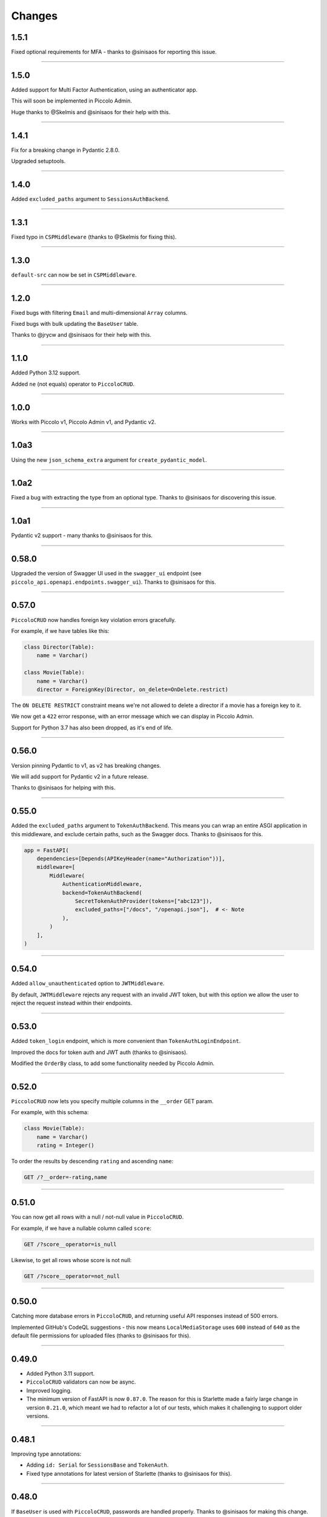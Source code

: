 Changes
=======

1.5.1
-----

Fixed optional requirements for MFA - thanks to @sinisaos for reporting this
issue.

-------------------------------------------------------------------------------

1.5.0
-----

Added support for Multi Factor Authentication, using an authenticator app.

This will soon be implemented in Piccolo Admin.

Huge thanks to @Skelmis and @sinisaos for their help with this.

-------------------------------------------------------------------------------

1.4.1
-----

Fix for a breaking change in Pydantic 2.8.0.

Upgraded setuptools.

-------------------------------------------------------------------------------

1.4.0
-----

Added ``excluded_paths`` argument to ``SessionsAuthBackend``.

-------------------------------------------------------------------------------

1.3.1
-----

Fixed typo in ``CSPMiddleware`` (thanks to @Skelmis for fixing this).

-------------------------------------------------------------------------------

1.3.0
-----

``default-src`` can now be set in ``CSPMiddleware``.

-------------------------------------------------------------------------------

1.2.0
-----

Fixed bugs with filtering ``Email`` and multi-dimensional ``Array`` columns.

Fixed bugs with bulk updating the ``BaseUser`` table.

Thanks to @jrycw and @sinisaos for their help with this.

-------------------------------------------------------------------------------

1.1.0
-----

Added Python 3.12 support.

Added ``ne`` (not equals) operator to ``PiccoloCRUD``.

-------------------------------------------------------------------------------

1.0.0
-----

Works with Piccolo v1, Piccolo Admin v1, and Pydantic v2.

-------------------------------------------------------------------------------

1.0a3
-----

Using the new ``json_schema_extra`` argument for ``create_pydantic_model``.

-------------------------------------------------------------------------------

1.0a2
-----

Fixed a bug with extracting the type from an optional type. Thanks to @sinisaos
for discovering this issue.

-------------------------------------------------------------------------------

1.0a1
-----

Pydantic v2 support - many thanks to @sinisaos for this.

-------------------------------------------------------------------------------

0.58.0
------

Upgraded the version of Swagger UI used in the ``swagger_ui`` endpoint (see
``piccolo_api.openapi.endpoints.swagger_ui``). Thanks to @sinisaos for this.

-------------------------------------------------------------------------------

0.57.0
------

``PiccoloCRUD`` now handles foreign key violation errors gracefully.

For example, if we have tables like this:

.. code-block:: python

  class Director(Table):
      name = Varchar()

  class Movie(Table):
      name = Varchar()
      director = ForeignKey(Director, on_delete=OnDelete.restrict)

The ``ON DELETE RESTRICT`` constraint means we're not allowed to delete a
director if a movie has a foreign key to it.

We now get a ``422`` error response, with an error message which we can display
in Piccolo Admin.

Support for Python 3.7 has also been dropped, as it's end of life.

-------------------------------------------------------------------------------

0.56.0
------

Version pinning Pydantic to v1, as v2 has breaking changes.

We will add support for Pydantic v2 in a future release.

Thanks to @sinisaos for helping with this.

-------------------------------------------------------------------------------

0.55.0
------

Added the ``excluded_paths`` argument to ``TokenAuthBackend``. This means you
can wrap an entire ASGI application in this middleware, and exclude certain
paths, such as the Swagger docs. Thanks to @sinisaos for this.

.. code-block:: python

    app = FastAPI(
        dependencies=[Depends(APIKeyHeader(name="Authorization"))],
        middleware=[
            Middleware(
                AuthenticationMiddleware,
                backend=TokenAuthBackend(
                    SecretTokenAuthProvider(tokens=["abc123"]),
                    excluded_paths=["/docs", "/openapi.json"],  # <- Note
                ),
            )
        ],
    )

-------------------------------------------------------------------------------

0.54.0
------

Added ``allow_unauthenticated`` option to ``JWTMiddleware``.

By default, ``JWTMiddleware`` rejects any request with an invalid JWT token,
but with this option we allow the user to reject the request instead within
their endpoints.

-------------------------------------------------------------------------------

0.53.0
------

Added ``token_login`` endpoint, which is more convenient than
``TokenAuthLoginEndpoint``.

Improved the docs for token auth and JWT auth (thanks to @sinisaos).

Modified the ``OrderBy`` class, to add some functionality needed by Piccolo
Admin.

-------------------------------------------------------------------------------

0.52.0
------

``PiccoloCRUD`` now lets you specify multiple columns in the ``__order`` GET
param.

For example, with this schema:

.. code-block:: python

  class Movie(Table):
      name = Varchar()
      rating = Integer()

To order the results by descending ``rating`` and ascending ``name``:

.. code-block::

  GET /?__order=-rating,name

-------------------------------------------------------------------------------

0.51.0
------

You can now get all rows with a null / not-null value in ``PiccoloCRUD``.

For example, if we have a nullable column called ``score``:

.. code-block::

  GET /?score__operator=is_null

Likewise, to get all rows whose score is not null:

.. code-block::

  GET /?score__operator=not_null

-------------------------------------------------------------------------------

0.50.0
------

Catching more database errors in ``PiccoloCRUD``, and returning useful API
responses instead of 500 errors.

Implemented GitHub's CodeQL suggestions - this now means ``LocalMediaStorage``
uses ``600`` instead of ``640`` as the default file permissions for uploaded
files (thanks to @sinisaos for this).

-------------------------------------------------------------------------------

0.49.0
------

* Added Python 3.11 support.
* ``PiccoloCRUD`` validators can now be async.
* Improved logging.
* The minimum version of FastAPI is now ``0.87.0``. The reason for this is
  Starlette made a fairly large change in version ``0.21.0``, which meant we
  had to refactor a lot of our tests, which makes it challenging to support
  older versions.

-------------------------------------------------------------------------------

0.48.1
------

Improving type annotations:

* Adding ``id: Serial`` for ``SessionsBase`` and ``TokenAuth``.
* Fixed type annotations for latest version of Starlette (thanks to @sinisaos
  for this).

-------------------------------------------------------------------------------

0.48.0
------

If ``BaseUser`` is used with ``PiccoloCRUD``, passwords are handled properly.
Thanks to @sinisaos for making this change.

-------------------------------------------------------------------------------

0.47.0
------

``PiccoloCRUD`` now handles database exceptions better. If a query fails due to
a unique constraint, a 422 response code is returned, along with information
about the error.

This means Piccolo Admin will show more useful debugging information when a
query fails.

Thanks to @ethagnawl for reporting this issue, and @sinisaos for help
prototyping a solution.

-------------------------------------------------------------------------------

0.46.0
------

Fixed a bug with ``Email`` columns and ``PiccoloCRUD.get_new``. Thanks to
@Tar8117 for reporting this bug.

-------------------------------------------------------------------------------

0.45.0
------

Previously you had to provide ``folder_name`` as an argument to
``S3MediaStorage``.

It's now optional, as some users may choose to store their files in a bucket
without a folder.

-------------------------------------------------------------------------------

0.44.0
------

When uploading files to S3, we try and correctly set the content type. This now
works correctly for ``.jpg`` files (previously only ``.jpeg`` worked for JPEGs
). Thanks to @sumitsharansatsangi for adding this.

-------------------------------------------------------------------------------

0.43.0
------

Fixed a bug with ``MediaStorage.delete_unused_files`` - it was raising an
exception when used with ``Array`` columns. Thanks to @sumitsharansatsangi for
reporting this issue.

When using ``S3MediaStorage`` you can now specify additional arguments when
files are uploaded (using the ``upload_metadata`` argument), for example,
setting the cache settings, and much more. Thanks to @sumitsharansatsangi, and
@sinisaos for help reviewing.

.. code-block:: python

  S3MediaStorage(
      ...,
      # Cache the file for 24 hours:
      upload_metadata={'CacheControl': 'max-age=86400'}
  )

-------------------------------------------------------------------------------

0.42.0
------

Added dependency injection to ``PiccoloCrud`` hooks - the Starlette request
object will now be passed in if requested. For example::

    def my_hook(row_id, request):
      ...

Thanks to @AnthonyArmour and @destos for this.

-------------------------------------------------------------------------------

0.41.0
------

Added support for file storage in a local folder and in S3. This was added for
Piccolo Admin, but is useful for all Piccolo apps. Thanks to @sinisaos for
assisting with this.

-------------------------------------------------------------------------------

0.40.0
------

Make Piccolo API work with Piccolo >= 0.82.0. ``Table`` used to accept a
parameter called ``ignore_missing``. This was renamed to ``_ignore_missing``.
Thanks to @sinisaos for this fix.

-------------------------------------------------------------------------------

0.39.0
------

Improved the HTTP status codes returned by the ``change_password``,
``register`` and ``session_login`` endpoints. They now return a 422 status
code if a validation error occurs. This is required by Piccolo Admin, to better
determine why a request failed.

-------------------------------------------------------------------------------

0.38.0
------

Added ``read_only`` option to ``change_password`` and ``register`` endpoints.

This is for Piccolo Admin's ``read_only`` mode.

-------------------------------------------------------------------------------

0.37.2
------

Changed a parameter name used in the ``change_password`` endpoint to be less
ambiguous (``old_password`` -> ``current_password``).

-------------------------------------------------------------------------------

0.37.1
------

Changed a parameter name used in the ``change_password`` endpoint to be less
ambiguous (``confirm_password`` -> ``confirm_new_password``).

-------------------------------------------------------------------------------

0.37.0
------

Added a ``change_password`` endpoint (courtesy @sinisaos).

See the `demo project <https://github.com/piccolo-orm/piccolo_api/tree/master/example_projects/change_password_demo>`_ for a full example.

-------------------------------------------------------------------------------

0.36.0
------

The ``session_login``, ``session_logout``, and ``register`` endpoints can now
have their CSS styles easily customised, to make them match the rest of the
application.

.. code-block:: python

    from fastapi import FastAPI
    from piccolo_api.session_auth.endpoints import register
    from piccolo_api.shared.auth.styles import Styles

    app = FastAPI()

    app.mount(
        '/register/',
        register(
            styles=Styles(background_color='black')
        )
    )

-------------------------------------------------------------------------------

0.35.0
------

It is now trivially easy to add CAPTCHA support to the ``register`` and
``session_login`` endpoints, to provide protection against bots. Just sign up
for an account with hCaptcha or reCAPTCHA, and do the following:

.. code-block:: python

    from fastapi import FastAPI
    from piccolo_api.session_auth.endpoints import register
    from piccolo_api.shared.auth.captcha import hcaptcha

    app = FastAPI()

    # To use hCaptcha:
    app.mount(
        '/register/',
        register(
            captcha=hcaptcha(
                site_key='my-site-key',
                secret_key='my-secret-key',
            )
        )
    )

-------------------------------------------------------------------------------

0.34.0
------

Added a ``register`` endpoint, which is great for quickly prototyping a sign up
process (courtesy @sinisaos).

Added hooks to the ``session_login`` endpoint, allowing additional logic to be
triggered before and after login.

-------------------------------------------------------------------------------

0.33.1
------

Fixing the ``ids`` endpoint of ``PiccoloCRUD`` when a custom primary key column
is used with a name other than ``id``.

-------------------------------------------------------------------------------

0.33.0
------

The schema endpoint of ``PiccoloCRUD`` now returns the primary key name. This
means we'll be able to support tables with a custom primary key name in Piccolo
Admin.

-------------------------------------------------------------------------------

0.32.3
------

Make sure tables with a custom primary key column work with ``PiccoloCRUD``.

-------------------------------------------------------------------------------

0.32.2
------

Fixed a bug with ``PiccoloCRUD``, where a PATCH request returned a string
instead of a JSON object. Thanks to @trondhindenes for discovering and fixing
this issue.

-------------------------------------------------------------------------------

0.32.1
------

Fixed bug with ``__range_header=false``.

-------------------------------------------------------------------------------

0.32.0
------

Added support for the ``Content-Range`` HTTP header in the GET endpoint of
``PiccoloCRUD``. This means the API client can fetch the number of available
rows, without doing a separate API call to the ``count`` endpoint.

.. code-block::

  GET /?__range_header=true

If the page size is 10, then the response header then looks something like:

.. code-block::

  Content-Range: movie 0-9/100

The feature was created to make Piccolo APIs work better with front ends like
`React Admin <https://marmelab.com/react-admin/>`_.

Thanks to @trondhindenes for adding this feature, and @sinisaos for help
reviewing.

-------------------------------------------------------------------------------

0.31.0
------

Added hooks to ``PiccoloCRUD``. This allows the user to add their own logic
before a save / patch / delete (courtesy @trondhindenes).

For example:

.. code-block:: python

  # Normal functions and async functions are supported:
  def pre_save_hook(movie):
      movie.rating = 90
      return movie

  PiccoloCRUD(
      table=Movie,
      read_only=False,
      hooks=[
          Hook(hook_type=HookType.pre_save, callable=pre_save_hook)
      ]
  )

-------------------------------------------------------------------------------

0.30.1
------

* Streamlined the ``CSRFMiddleware`` code, and added missing type annotations.
* If using the ``__visible_fields`` parameter with ``PiccoloCRUD``, and the
  field name is unrecognised, the error response will list the correct field
  names.
* Improved test coverage (courtesy @sinisaos).

-------------------------------------------------------------------------------

0.30.0
------

We recently added the ``__visible_fields`` GET parameter to  ``PiccoloCRUD``,
which allows the user to determine which fields are returned by the API.

However, there was no way of the user knowing which fields were supported. This
is now possible by visiting the ``/schema`` endpoint, which has a
``visible_fields_options`` field which lists the columns available on the table
and related tables (courtesy @sinisaos).

-------------------------------------------------------------------------------

0.29.2
------

Fixed a bug with the OpenAPI docs when using ``Array`` columns. Thanks to @gmos
for reporting this issue, and @sinisaos for fixing it.

-------------------------------------------------------------------------------

0.29.1
------

The ``__visible_fields`` filter on ``PiccoloCRUD`` now works on the detail
endpoint (courtesy @sinisaos). For example:

.. code-block:: text

  GET /1/?__visible_fields=id,name,director.name

We also modified a type annotation in ``FastAPIWrapper``, so  you can use it
with FastAPI's ``APIRouter`` without getting a type warning. Thanks to @gmos
for reporting this issue.

-------------------------------------------------------------------------------

0.29.0
------

Added a ``__visible_fields`` filter to ``PiccoloCRUD``. It's a very powerful
feature which lets us specify which fields we want the API to return from a
GET request (courtesy @sinisaos).

It can even support joins, but we must supply a ``max_joins`` parameter:

.. code-block:: python

    app = PiccoloCRUD(Movie, max_joins=1)
    uvicorn(app)

Then we can do:

.. code-block:: text

  GET /?__visible_fields=id,name,director.name

Which will return:

.. code-block:: javascript

  {
    "rows": [
        {
            "id": 17,
            "name": "The Hobbit: The Battle of the Five Armies",
            "director": {
                "name": "Peter Jackson"
            }
        },
        ...
    ]
  }

By specifying exactly which data we want returned, it is much more efficient,
especially when fetching large numbers of rows, or with tables with lots of
columns.

-------------------------------------------------------------------------------

0.28.1
------

Fixed a bug with the delete endpoint of ``PiccoloCRUD``. It was returning a 204
response with a body (this isn't allowed, and could cause an exception to be
raised in the web server). Thanks to @trondhindenes for reporting this issue.

Updated Swagger UI to the latest version.

-------------------------------------------------------------------------------

0.28.0
------

Modified the ``get_ids`` endpoint of ``PiccoloCRUD``, so it accepts an
``offset`` query parameter. It already supported ``limit``.

-------------------------------------------------------------------------------

0.27.0
------

You can now pass a ``schema_extra`` argument to ``PiccoloCRUD``, which is
added to the underlying Pydantic schema.

-------------------------------------------------------------------------------

0.26.0
------

``create_pydantic_model`` is now imported from the main Piccolo repo.

-------------------------------------------------------------------------------

0.25.1
------

* Added examples to CSRF docs (courtesy @sinisaos).
* Improved ``SessionAuthBackend`` - it was too aggressive at rejecting
  requests when ``allow_unauthenticated=True`` (thanks to @Bakz for reporting
  this).

-------------------------------------------------------------------------------

0.25.0
------

If you send a GET request to the ``session_logout`` endpoint, it will now
render a simple logout form. This makes it work much nicer out of the box.
Thanks to @sinisaos for adding this.

-------------------------------------------------------------------------------

0.24.1
------

When using the ``nested` argument in ``create_pydantic_model``, more of the
other arguments are passed to the nested models. For example, if
``include_default_columns`` is ``True``, both the parent and child models will
include their default columns.

-------------------------------------------------------------------------------

0.24.0
------

Added support for nested models in ``create_pydantic_model``. For each
``ForeignKey`` in the Piccolo table, the Pydantic model will contain a sub
model for the related table.

For example:

.. code-block::

  class Manager(Table):
      name = Varchar()

  class Band(Table):
      name = Varchar()
      manager = ForeignKey(Manager)

  BandModel = create_pydantic_model(Band, nested=True)

If we were to write ``BandModel`` by hand instead, it would look like this:

.. code-block::

  class ManagerModel(BaseModel):
      name: str

  class BandModel(BaseModel):
      name: str
      manager: ManagerModel

This feature is designed to work with the new ``nested`` output option in
Piccolo >= 0.40.0, which returns the data in the correct format to pass
directly to the nested Pydantic model.

.. code-block::

  band = Band.select(
      Band.id,
      Band.name,
      *Band.manager.all_columns()
  ).first(
  ).output(
      nested=True
  ).run_sync()
  >>> print(band)
  {'id': 1, 'name': 'Pythonistas', 'manager': {'id': 1, 'name': 'Guido'}}

  BandModel(**band)

Courtesy @aminalaee.

-------------------------------------------------------------------------------

0.23.1
------

Make sure ``asyncpg`` gets installed, as Piccolo API currently has a hard
requirement on it (we hope to fix this in the future).

-------------------------------------------------------------------------------

0.23.0
------

* Fixed MyPy errors (courtesy @sinisaos).
* Simplification of JWT authentication - it no longer needlessly checks
  expiry, as PyJWT already does this (courtesy @aminalaee).
* Substantial increase in code coverage (courtesy @aminalaee and @sinisaos).
* Increased the minimum PyJWT version, as versions > 2.0.0 return the JWT as a
  string instead of bytes.
* Added an option to exclude columns when using ``create_pydantic_model``
  (courtesy @kucera-lukas).

-------------------------------------------------------------------------------

0.22.0
------

Updating ``PiccoloCRUD`` so it works better with the custom primary key feature
added in Piccolo.

-------------------------------------------------------------------------------

0.21.1
------

Minor changes to the custom login template logic. More complex Jinja templates
are now supported (which are extended from other Jinja templates).

-------------------------------------------------------------------------------

0.21.0
------

Session auth improvements:

* The default login template is much nicer now.
* The login template can be overridden with a custom one, to match the look
  and feel of the application.
* The ``session_logout`` endpoint can now redirect after successfully logging
  out.

-------------------------------------------------------------------------------

0.20.0
------

When using the ``swagger_ui`` endpoint, the title can now be customised -
courtesy @heliumbrain.

-------------------------------------------------------------------------------

0.19.0
------

* Added an ``allow_unauthenticated`` option to ``SessionsAuthBackend``, which
  will add an ``UnauthenticatedUser`` to the scope, instead of rejecting the
  request. The app's endpoints are then responsible for checking
  ``request.user.is_authenticated``.
* Improved the docs for Session Auth.
* If ``deserialize_json`` is False on ``create_pydantic_model``, it will
  still provide some JSON validation.

-------------------------------------------------------------------------------

0.18.0
------
Added a ``deserialize_json`` option to ``create_pydantic_model``, which will
convert JSON strings to objects - courtesy @heliumbrain.

-------------------------------------------------------------------------------

0.17.1
------

Added the OAuth redirect endpoint to ``swagger_ui``.

-------------------------------------------------------------------------------

0.17.0
------

Added a ``swagger_ui`` endpoint which works with Piccolo's ``CSRFMiddleware``.

-------------------------------------------------------------------------------

0.16.0
------

Modified the auth middleware to add the Piccolo ``BaseUser`` instance for the
authenticated user to Starlette's ``BaseUser``.

-------------------------------------------------------------------------------

0.15.1
------

Add missing `login.html` template.

-------------------------------------------------------------------------------

0.15.0
------

Added support for ``choices`` argument in Piccolo ``Column`` instances. The
choices are output in the schema endpoint of ``PiccoloCRUD``.

-------------------------------------------------------------------------------

0.14.1
------

Added ``validators`` and ``exclude_secrets`` arguments to ``PiccoloCRUD``.

-------------------------------------------------------------------------------

0.14.0
------

Added ``superuser_only`` and ``active_only`` options to ``SessionsAuthBackend``.

-------------------------------------------------------------------------------

0.13.0
------

Added support for ``Array`` column types.

-------------------------------------------------------------------------------

0.12.13
-------

Added ``py.typed`` file, for MyPy.

-------------------------------------------------------------------------------

0.12.12
-------

Exposing the ``help_text`` value for ``Table`` in the Pydantic schema.

-------------------------------------------------------------------------------

0.12.11
-------

Exposing the ``help_text`` value for ``Column`` in the Pydantic schema.

-------------------------------------------------------------------------------

0.12.10
-------

Fixing a bug with ``ids`` endpoint when there's a limit but no search.

-------------------------------------------------------------------------------

0.12.9
------

Fixing ``ids`` endpoint in ``PiccoloCRUD`` with Postgres - search wasn't
working.

-------------------------------------------------------------------------------

0.12.8
------

The ``ids`` endpoint in ``PiccoloCRUD`` now accepts a limit parameter.

-------------------------------------------------------------------------------

0.12.7
------

Added additional validation to Pydantic serialisers - for example, ``Varchar``
max length, and ``Decimal`` / ``Numeric`` precision and scale.

-------------------------------------------------------------------------------

0.12.6
------

The ``ids`` endpoint in ``PiccoloCRUD`` is now searchable.

-------------------------------------------------------------------------------

0.12.5
------

Added missing ``new`` endpoint to ``FastAPIWrapper`` - courtesy @sinisaos.

-------------------------------------------------------------------------------

0.12.4
------

Made FastAPI a requirements, instead of an optional requirement.

-------------------------------------------------------------------------------

0.12.3
------

* Added ids and references endpoints to ``FastAPIWrapper``.
* Increase compatibility of ``SessionLoginEndpoint`` and ``CSRFMiddleware`` -
  adding a CSRF token as a form field should now work.

-------------------------------------------------------------------------------

0.12.2
------

* Added docstrings to FastAPI endpoints in ``FastAPIWrapper``.
* Exposing count and schema endpoints in ``FastAPIWrapper``.

-------------------------------------------------------------------------------

0.12.1
------

* Added docs for ``__page`` and ``__page_size`` query parameters for
  ``PiccoloCRUD``.
* Implemented ``max_page_size`` to prevent excessive server load  - courtesy
  @sinisaos.

-------------------------------------------------------------------------------

0.12.0
------

Renaming migrations which were problematic for Windows users.

-------------------------------------------------------------------------------

0.11.4
------

Using Pydantic to serialise the ``PiccoloCRUD.new`` response. Fixes a bug
with serialising some values, such as ``decimal.Decimal``.

-------------------------------------------------------------------------------

0.11.3
------

* Using Piccolo's ``run_sync`` instead of asgiref.
* Loosened dependencies.
* ``create_pydantic_model`` now supports lazy references in ``ForeignKey``
  columns.
* MyPy fixes.

-------------------------------------------------------------------------------

0.11.2
------

* ``PiccoloCRUD`` now supports the `__readable` query parameter for detail
  endpoints - i.e. `/api/movie/1/?__readable=true`. Thanks to sinisaos for
  the initial prototype.
* Improving type hints.

-------------------------------------------------------------------------------

0.11.1
------

Bumped requirements.

-------------------------------------------------------------------------------

0.11.0
------

Using ``Column._meta.required`` for Pydantic schema.

-------------------------------------------------------------------------------

0.10.1
------

Can pass more configuration options to FastAPI via ``FastAPIWrapper``.

-------------------------------------------------------------------------------

0.10.0
------

Updated for Piccolo 0.12.

-------------------------------------------------------------------------------

0.9.2
-----

* Added ``FastAPIWrapper``, which makes building a FastAPI endpoint really
  simple.
* Improved the handling of malformed queries better in ``PiccoloCRUD`` -
  catching unrecognised column names, and returning a 400 response.

-------------------------------------------------------------------------------

0.9.1
-----

``create_pydantic_model`` now accepts an optional `model_name` argument.

-------------------------------------------------------------------------------

0.9.0
-----

Bumped requirements, to support Piccolo ``Numeric`` and ``Real`` column types.

-------------------------------------------------------------------------------

0.8.0
-----

Improved session auth - can increase the expiry automatically, which improves
the user experience.

-------------------------------------------------------------------------------

0.7.6
-----

Can choose to not redirect after a successful session auth login - this is
preferred when calling the endpoint via AJAX.

-------------------------------------------------------------------------------

0.7.5
-----

Loosening requirements for Piccolo projects.

-------------------------------------------------------------------------------

0.7.4
-----

Bumped requirements.

-------------------------------------------------------------------------------

0.7.3
-----

Bumped requirements.

-------------------------------------------------------------------------------

0.7.2
-----

Can configure where ``CSRFMiddleware`` looks for tokens, and bug fixes.

-------------------------------------------------------------------------------

0.7.1
-----

CSRF tokens can now be passed as form values.

-------------------------------------------------------------------------------

0.7.0
-----

Supporting Piccolo 0.10.0.

-------------------------------------------------------------------------------

0.6.1
-----

Adding missing __init__.py file - was messing up release.

-------------------------------------------------------------------------------

0.6.0
-----

New style migrations.

-------------------------------------------------------------------------------

0.5.1
-----

Added support for PATCH queries, and specifying text filter types, to
``PiccoloCRUD``.

-------------------------------------------------------------------------------

0.5.0
-----

Changed schema format.

-------------------------------------------------------------------------------

0.4.4
-----

``PiccoloCRUD`` 'new' endpoint works in readonly mode - doesn't save any data.

-------------------------------------------------------------------------------

0.4.3
-----

Supporting order by, pagination, and filter operators in ``PiccoloCRUD``.

-------------------------------------------------------------------------------

0.4.2
-----

Added 'new' endpoint to ``PiccoloCRUD``.

-------------------------------------------------------------------------------

0.4.1
-----

Added missing ``__init__.py`` files.

-------------------------------------------------------------------------------

0.4.0
-----

Added token auth and rate limiting middleware.

-------------------------------------------------------------------------------

0.3.2
-----

Updated Piccolo import paths.

-------------------------------------------------------------------------------

0.3.1
-----

Updated Piccolo syntax.

-------------------------------------------------------------------------------

0.3.0
-----

Improved code layout.

-------------------------------------------------------------------------------

0.2.0
-----

Updating to work with Piccolo > 0.5.

-------------------------------------------------------------------------------

0.1.3
-----

Added validation to PUT requests.

-------------------------------------------------------------------------------

0.1.2
-----

Added foreign key support to schema.

-------------------------------------------------------------------------------

0.1.1
-----

Changed import paths.
